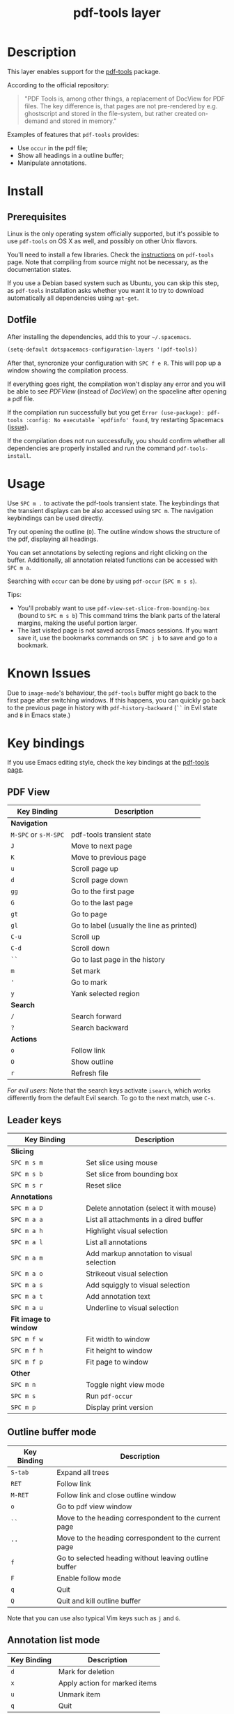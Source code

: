 #+TITLE: pdf-tools layer

[[file:img/pdf.png]]

* Table of Contents                                        :TOC_4_gh:noexport:
 - [[#description][Description]]
 - [[#install][Install]]
   - [[#prerequisites][Prerequisites]]
   - [[#dotfile][Dotfile]]
 - [[#usage][Usage]]
 - [[#known-issues][Known Issues]]
 - [[#key-bindings][Key bindings]]
   - [[#pdf-view][PDF View]]
   - [[#leader-keys][Leader keys]]
   - [[#outline-buffer-mode][Outline buffer mode]]
   - [[#annotation-list-mode][Annotation list mode]]
   - [[#occur-mode][Occur mode]]

* Description
This layer enables support for the [[https://github.com/politza/pdf-tools][pdf-tools]] package.

According to the official repository:

#+begin_quote
"PDF Tools is, among other things, a replacement of DocView for PDF files. The
key difference is, that pages are not pre-rendered by e.g. ghostscript and
stored in the file-system, but rather created on-demand and stored in memory."
#+end_quote

Examples of features that =pdf-tools= provides:
- Use =occur= in the pdf file;
- Show all headings in a outline buffer;
- Manipulate annotations.

* Install
** Prerequisites
Linux is the only operating system officially supported, but it's possible to
use =pdf-tools= on OS X as well, and possibly on other Unix flavors.

You'll need to install a few libraries. Check the [[https://github.com/politza/pdf-tools#server-prerequisites][instructions]] on
=pdf-tools= page. Note that compiling from source might not be necessary, as
the documentation states.

If you use a Debian based system such as Ubuntu, you can skip this step, as
=pdf-tools= installation asks whether you want it to try to download
automatically all dependencies using ~apt-get~.

** Dotfile
After installing the dependencies, add this to your =~/.spacemacs=.

#+begin_src emacs-lisp
  (setq-default dotspacemacs-configuration-layers '(pdf-tools))
#+end_src

After that, syncronize your configuration with ~SPC f e R~. This will pop up a
window showing the compilation process.

If everything goes right, the compilation won't display any error and you will
be able to see /PDFView/ (instead of /DocView/) on the spaceline after opening a
pdf file.

If the compilation run successfully but you get
~Error (use-package): pdf-tools :config: No executable `epdfinfo' found~,
try restarting Spacemacs ([[https://github.com/politza/pdf-tools/issues/31][issue]]).

If the compilation does not run successfully, you should confirm whether all
dependencies are properly installed and run the command ~pdf-tools-install~.

* Usage
Use ~SPC m .~ to activate the pdf-tools transient state.
The keybindings that the transient displays can be also accessed using ~SPC m~. The
navigation keybindings can be used directly.

Try out opening the outline (~O~). The outline window shows the structure of the
pdf, displaying all headings.

You can set annotations by selecting regions and right clicking on the buffer.
Additionally, all annotation related functions can be accessed with ~SPC m a~.

Searching with =occur= can be done by using =pdf-occur= (~SPC m s s~).

Tips:
- You'll probably want to use =pdf-view-set-slice-from-bounding-box= (bound to
  ~SPC m s b~) This command trims the blank parts of the
  lateral margins, making the useful portion larger.
- The last visited page is not saved across Emacs sessions. If you want save it,
  use the bookmarks commands on ~SPC j b~ to save and go to a bookmark.

* Known Issues
Due to =image-mode='s behaviour, the =pdf-tools= buffer might go back to the
first page after switching windows. If this happens, you can quickly go back to
the previous page in history with =pdf-history-backward= (~``~ in Evil state and
~B~ in Emacs state.)

* Key bindings
If you use Emacs editing style, check the key bindings at the [[https://github.com/politza/pdf-tools#some-keybindings][pdf-tools page]].

** PDF View

| *Key Binding*        | *Description*                             |
|----------------------+-------------------------------------------|
| *Navigation*         |                                           |
|----------------------+-------------------------------------------|
| ~M-SPC~ or ~s-M-SPC~ | pdf-tools transient state                 |
| ~J~                  | Move to next page                         |
| ~K~                  | Move to previous page                     |
| ~u~                  | Scroll page up                            |
| ~d~                  | Scroll page down                          |
| ~gg~                 | Go to the first page                      |
| ~G~                  | Go to the last page                       |
| ~gt~                 | Go to page                                |
| ~gl~                 | Go to label (usually the line as printed) |
| ~C-u~                | Scroll up                                 |
| ~C-d~                | Scroll down                               |
| ~``~                 | Go to last page in the history            |
| ~m~                  | Set mark                                  |
| ~'~                  | Go to mark                                |
| ~y~                  | Yank selected region                      |
|----------------------+-------------------------------------------|
| *Search*             |                                           |
|----------------------+-------------------------------------------|
| ~/~                  | Search forward                            |
| ~?~                  | Search backward                           |
|----------------------+-------------------------------------------|
| *Actions*            |                                           |
|----------------------+-------------------------------------------|
| ~o~                  | Follow link                               |
| ~O~                  | Show outline                              |
| ~r~                  | Refresh file                              |
|----------------------+-------------------------------------------|

/For evil users/: Note that the search keys activate =isearch=, which works
differently from the default Evil search. To go to the next match, use ~C-s~.

** Leader keys

| *Key Binding*         | *Description*                             |
|-----------------------+-------------------------------------------|
| *Slicing*             |                                           |
|-----------------------+-------------------------------------------|
| ~SPC m s m~           | Set slice using mouse                     |
| ~SPC m s b~           | Set slice from bounding box               |
| ~SPC m s r~           | Reset slice                               |
|-----------------------+-------------------------------------------|
| *Annotations*         |                                           |
|-----------------------+-------------------------------------------|
| ~SPC m a D~           | Delete annotation (select it with mouse)  |
| ~SPC m a a~           | List all attachments in a dired buffer    |
| ~SPC m a h~           | Highlight visual selection                |
| ~SPC m a l~           | List all annotations                      |
| ~SPC m a m~           | Add markup annotation to visual selection |
| ~SPC m a o~           | Strikeout visual selection                |
| ~SPC m a s~           | Add squiggly to visual selection          |
| ~SPC m a t~           | Add annotation text                       |
| ~SPC m a u~           | Underline to visual selection             |
|-----------------------+-------------------------------------------|
| *Fit image to window* |                                           |
|-----------------------+-------------------------------------------|
| ~SPC m f w~           | Fit width to window                       |
| ~SPC m f h~           | Fit height to window                      |
| ~SPC m f p~           | Fit page to window                        |
|-----------------------+-------------------------------------------|
| *Other*               |                                           |
|-----------------------+-------------------------------------------|
| ~SPC m n~             | Toggle night view mode                    |
| ~SPC m s~             | Run =pdf-occur=                           |
| ~SPC m p~             | Display print version                     |

** Outline buffer mode

| *Key Binding* | *Description*                                         |
|---------------+-------------------------------------------------------|
| ~S-tab~       | Expand all trees                                      |
| ~RET~         | Follow link                                           |
| ~M-RET~       | Follow link and close outline window                  |
| ~o~           | Go to pdf view window                                 |
| ~``~          | Move to the heading correspondent to the current page |
| ~''~          | Move to the heading correspondent to the current page |
| ~f~           | Go to selected heading without leaving outline buffer |
| ~F~           | Enable follow mode                                    |
| ~q~           | Quit                                                  |
| ~Q~           | Quit and kill outline buffer                          |

Note that you can use also typical Vim keys such as ~j~ and ~G~.

** Annotation list mode

| Key Binding | Description                   |
|-------------+-------------------------------|
| ~d~         | Mark for deletion             |
| ~x~         | Apply action for marked items |
| ~u~         | Unmark item                   |
| ~q~         | Quit                          |

** Occur mode

| Key Binding | Description    |
|-------------+----------------|
| ~q~         | Quit           |
| ~g~         | Refresh buffer |
| ~r~         | Refresh buffer |
